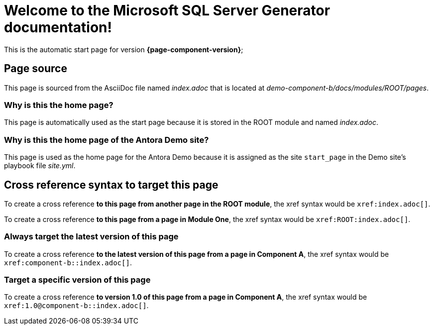 = Welcome to the Microsoft SQL Server Generator documentation!

This is the automatic start page for version *{page-component-version}*;

== Page source

This page is sourced from the AsciiDoc file named [.path]_index.adoc_ that is located at [.path]_demo-component-b/docs/modules/ROOT/pages_.

=== Why is this the home page?

This page is automatically used as the start page because it is stored in the ROOT module and named [.path]_index.adoc_.

=== Why is this the home page of the Antora Demo site?

This page is used as the home page for the Antora Demo because it is assigned as the site `start_page` in the Demo site's playbook file [.path]_site.yml_.

== Cross reference syntax to target this page

To create a cross reference *to this page from another page in the ROOT module*, the xref syntax would be `\xref:index.adoc[]`.

To create a cross reference *to this page from a page in Module One*, the xref syntax would be `\xref:ROOT:index.adoc[]`.

=== Always target the latest version of this page

To create a cross reference *to the latest version of this page from a page in Component A*, the xref syntax would be `\xref:component-b::index.adoc[]`.

=== Target a specific version of this page

To create a cross reference *to version 1.0 of this page from a page in Component A*, the xref syntax would be `\xref:1.0@component-b::index.adoc[]`.
